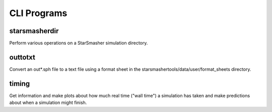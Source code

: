 CLI Programs
============

.. _cliprograms:

starsmasherdir
--------------

Perform various operations on a StarSmasher simulation directory.


outtotxt
--------

Convert an out*.sph file to a text file using a format sheet in the starsmashertools/data/user/format_sheets directory.


timing
------

Get information and make plots about how much real time ("wall time") a simulation has taken and make predictions about when a simulation might finish.
